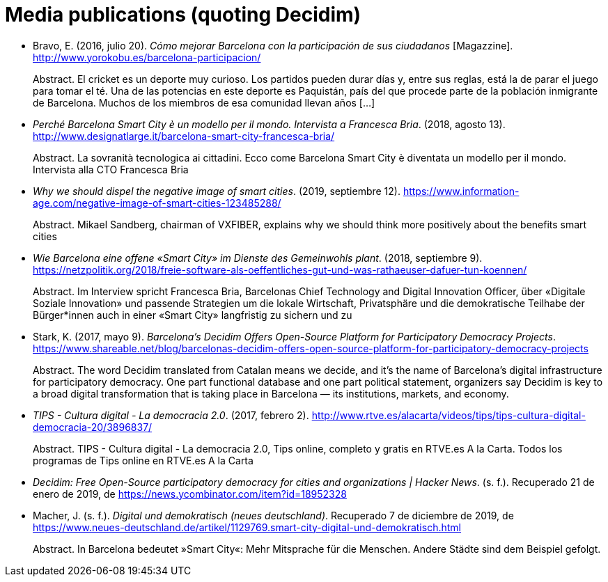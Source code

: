 :page-partial:

[bibliography]
= Media publications (quoting Decidim)

[[refs]]
[[ref-4881969-7R8A6K8U]]
* Bravo, E. (2016, julio 20). _Cómo mejorar Barcelona con la participación de sus ciudadanos_ [Magazzine]. http://www.yorokobu.es/barcelona-participacion/ +
pass:[<div class="biblio-abstract">][.biblio-abstract-label]#Abstract.# El cricket es un deporte muy curioso. Los partidos pueden durar días y, entre sus reglas, está la de parar el juego para tomar el té. Una de las potencias en este deporte es Paquistán, país del que procede parte de la población inmigrante de Barcelona. Muchos de los miembros de esa comunidad llevan años […]pass:[</div>]

[[ref-4881969-FWFFK8LS]]
* _Perché Barcelona Smart City è un modello per il mondo. Intervista a Francesca Bria_. (2018, agosto 13). http://www.designatlarge.it/barcelona-smart-city-francesca-bria/ +
pass:[<div class="biblio-abstract">][.biblio-abstract-label]#Abstract.# La sovranità tecnologica ai cittadini. Ecco come Barcelona Smart City è diventata un modello per il mondo. Intervista alla CTO Francesca Briapass:[</div>]

[[ref-4881969-ZKNJCZHV]]
* _Why we should dispel the negative image of smart cities_. (2019, septiembre 12). https://www.information-age.com/negative-image-of-smart-cities-123485288/ +
pass:[<div class="biblio-abstract">][.biblio-abstract-label]#Abstract.# Mikael Sandberg, chairman of VXFIBER, explains why we should think more positively about the benefits smart citiespass:[</div>]

[[ref-4881969-GPZCWSHQ]]
* _Wie Barcelona eine offene «Smart City» im Dienste des Gemeinwohls plant_. (2018, septiembre 9). https://netzpolitik.org/2018/freie-software-als-oeffentliches-gut-und-was-rathaeuser-dafuer-tun-koennen/ +
pass:[<div class="biblio-abstract">][.biblio-abstract-label]#Abstract.# Im Interview spricht Francesca Bria, Barcelonas Chief Technology and Digital Innovation Officer, über «Digitale Soziale Innovation» und passende Strategien um die lokale Wirtschaft, Privatsphäre und die demokratische Teilhabe der Bürger*innen auch in einer «Smart City» langfristig zu sichern und zupass:[</div>]

[[ref-4881969-B37NAD7Y]]
* Stark, K. (2017, mayo 9). _Barcelona’s Decidim Offers Open-Source Platform for Participatory Democracy Projects_. https://www.shareable.net/blog/barcelonas-decidim-offers-open-source-platform-for-participatory-democracy-projects +
pass:[<div class="biblio-abstract">][.biblio-abstract-label]#Abstract.# The word Decidim translated from Catalan means we decide, and it’s the name of Barcelona’s digital infrastructure for participatory democracy. One part functional database and one part political statement, organizers say Decidim is key to a broad digital transformation that is taking place in Barcelona — its institutions, markets, and economy.pass:[</div>]

[[ref-4881969-PYGT6HFK]]
* _TIPS - Cultura digital - La democracia 2.0_. (2017, febrero 2). http://www.rtve.es/alacarta/videos/tips/tips-cultura-digital-democracia-20/3896837/ +
pass:[<div class="biblio-abstract">][.biblio-abstract-label]#Abstract.# TIPS - Cultura digital - La democracia 2.0, Tips online, completo y gratis en RTVE.es A la Carta. Todos los programas de Tips online en RTVE.es A la Cartapass:[</div>]

[[ref-4881969-4AXAJHZX]]
* _Decidim: Free Open-Source participatory democracy for cities and organizations | Hacker News_. (s. f.). Recuperado 21 de enero de 2019, de https://news.ycombinator.com/item?id=18952328

[[ref-4881969-3W22Z9CI]]
* Macher, J. (s. f.). _Digital und demokratisch (neues deutschland)_. Recuperado 7 de diciembre de 2019, de https://www.neues-deutschland.de/artikel/1129769.smart-city-digital-und-demokratisch.html +
pass:[<div class="biblio-abstract">][.biblio-abstract-label]#Abstract.# In Barcelona bedeutet »Smart City«: Mehr Mitsprache für die Menschen. Andere Städte sind dem Beispiel gefolgt.pass:[</div>]
